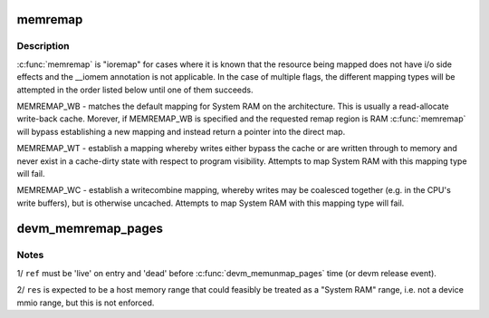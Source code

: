 .. -*- coding: utf-8; mode: rst -*-
.. src-file: kernel/memremap.c

.. _`memremap`:

memremap
========

.. c:function:: void *memremap(resource_size_t offset, size_t size, unsigned long flags)

    remap an iomem_resource as cacheable memory

    :param resource_size_t offset:
        iomem resource start address

    :param size_t size:
        size of remap

    :param unsigned long flags:
        any of MEMREMAP_WB, MEMREMAP_WT and MEMREMAP_WC

.. _`memremap.description`:

Description
-----------

\ :c:func:`memremap`\  is "ioremap" for cases where it is known that the resource
being mapped does not have i/o side effects and the \__iomem
annotation is not applicable. In the case of multiple flags, the different
mapping types will be attempted in the order listed below until one of
them succeeds.

MEMREMAP_WB - matches the default mapping for System RAM on
the architecture.  This is usually a read-allocate write-back cache.
Morever, if MEMREMAP_WB is specified and the requested remap region is RAM
\ :c:func:`memremap`\  will bypass establishing a new mapping and instead return
a pointer into the direct map.

MEMREMAP_WT - establish a mapping whereby writes either bypass the
cache or are written through to memory and never exist in a
cache-dirty state with respect to program visibility.  Attempts to
map System RAM with this mapping type will fail.

MEMREMAP_WC - establish a writecombine mapping, whereby writes may
be coalesced together (e.g. in the CPU's write buffers), but is otherwise
uncached. Attempts to map System RAM with this mapping type will fail.

.. _`devm_memremap_pages`:

devm_memremap_pages
===================

.. c:function:: void *devm_memremap_pages(struct device *dev, struct resource *res, struct percpu_ref *ref, struct vmem_altmap *altmap)

    remap and provide memmap backing for the given resource

    :param struct device \*dev:
        hosting device for \ ``res``\ 

    :param struct resource \*res:
        "host memory" address range

    :param struct percpu_ref \*ref:
        a live per-cpu reference count

    :param struct vmem_altmap \*altmap:
        optional descriptor for allocating the memmap from \ ``res``\ 

.. _`devm_memremap_pages.notes`:

Notes
-----

1/ \ ``ref``\  must be 'live' on entry and 'dead' before \ :c:func:`devm_memunmap_pages`\  time
(or devm release event).

2/ \ ``res``\  is expected to be a host memory range that could feasibly be
treated as a "System RAM" range, i.e. not a device mmio range, but
this is not enforced.

.. This file was automatic generated / don't edit.


